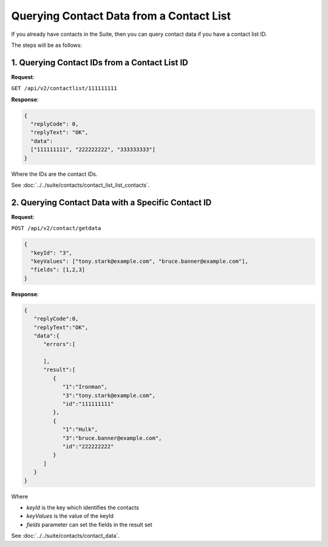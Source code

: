 Querying Contact Data from a Contact List
=========================================

If you already have contacts in the Suite, then you can query contact data if you have a contact list ID.

The steps will be as follows:

1. Querying Contact IDs from a Contact List ID
----------------------------------------------

**Request**:

``GET /api/v2/contactlist/111111111``

**Response**:

.. code-block:: json

   {
     "replyCode": 0,
     "replyText": "OK",
     "data":
     ["111111111", "222222222", "333333333"]
   }

Where the IDs are the contact IDs.

See :doc:`../../suite/contacts/contact_list_list_contacts`.

2. Querying Contact Data with a Specific Contact ID
---------------------------------------------------

**Request**:

``POST /api/v2/contact/getdata``

.. code-block:: json

   {
     "keyId": "3",
     "keyValues": ["tony.stark@example.com", "bruce.banner@example.com"],
     "fields": [1,2,3]
   }

**Response**:

.. code-block:: json

   {
      "replyCode":0,
      "replyText":"OK",
      "data":{
         "errors":[

         ],
         "result":[
            {
               "1":"Ironman",
               "3":"tony.stark@example.com",
               "id":"111111111"
            },
            {
               "1":"Hulk",
               "3":"bruce.banner@example.com",
               "id":"222222222"
            }
         ]
      }
   }

Where

* *keyId* is the key which identifies the contacts
* *keyValues* is the value of the keyId
* *fields* parameter can set the fields in the result set

See :doc:`../../suite/contacts/contact_data`.